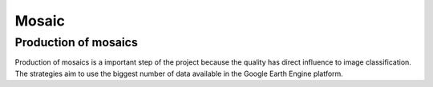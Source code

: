 Mosaic
=======

Production of mosaics
---------------------

Production of mosaics is a important step of the project because the quality has direct influence to image classification. The strategies aim to use the biggest number of data available in the Google Earth Engine platform.

